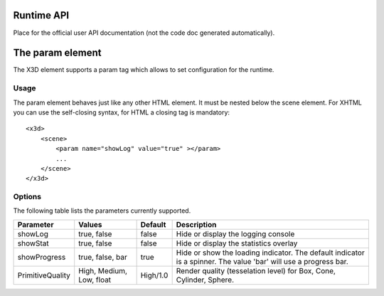 .. _api:

Runtime API
===========

Place for the official user API documentation (not the code doc generated 
automatically).


The param element
=================

The X3D element supports a param tag which allows to set configuration for 
the runtime.

Usage
-----

The param element behaves just like any other HTML element. It must be 
nested below the scene element. For XHTML you can use the self-closing syntax,
for HTML a closing tag is mandatory::

    <x3d>
        <scene>
            <param name="showLog" value="true" ></param>
            ...
        </scene>
    </x3d>

Options
-------
The following table lists the parameters currently supported.

=================  =========================  ===========     =================================================
  Parameter          Values                     Default         Description
=================  =========================  ===========     =================================================
showLog	           true, false                false           Hide or display the logging console
showStat           true, false                false           Hide or display the statistics overlay
showProgress       true, false, bar           true            Hide or show the loading indicator. The default
                                                              indicator is a spinner. The value 'bar' will
                                                              use a progress bar.
PrimitiveQuality   High, Medium, Low, float   High/1.0        Render quality (tesselation level) for Box, Cone,
                                                              Cylinder, Sphere.
=================  =========================  ===========     =================================================

